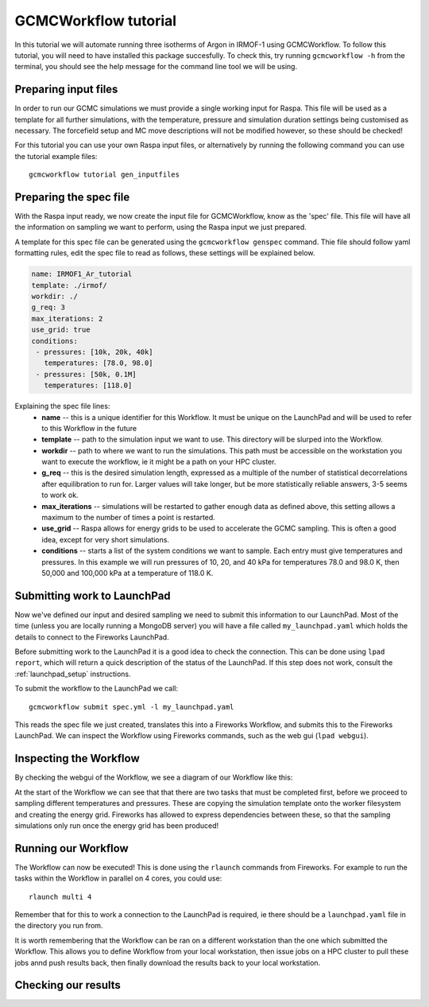 GCMCWorkflow tutorial
=====================

In this tutorial we will automate running three isotherms of Argon in IRMOF-1
using GCMCWorkflow.
To follow this tutorial, you will need to have installed this package
succesfully.
To check this, try running ``gcmcworkflow -h`` from the terminal,
you should see the help message for the command line tool we will
be using.


Preparing input files
"""""""""""""""""""""

In order to run our GCMC simulations we must provide a single working
input for Raspa.
This file will be used as a template for all further simulations,
with the temperature, pressure and simulation duration settings
being customised as necessary.
The forcefield setup and MC move descriptions will not be modified however,
so these should be checked!

For this tutorial you can use your own Raspa input files, or alternatively
by running the following command you can use the tutorial example files::

  gcmcworkflow tutorial gen_inputfiles


Preparing the spec file
"""""""""""""""""""""""

With the Raspa input ready, we now create the input file for GCMCWorkflow,
know as the 'spec' file.
This file will have all the information on sampling we want to perform,
using the Raspa input we just prepared.

A template for this spec file can be generated using the
``gcmcworkflow genspec`` command.
Thie file should follow yaml formatting rules, edit the spec file to
read as follows,
these settings will be explained below.

.. code-block:: yaml
  
  name: IRMOF1_Ar_tutorial
  template: ./irmof/
  workdir: ./
  g_req: 3
  max_iterations: 2
  use_grid: true
  conditions:
   - pressures: [10k, 20k, 40k]
     temperatures: [78.0, 98.0]
   - pressures: [50k, 0.1M]
     temperatures: [118.0]
  
Explaining the spec file lines:
 - **name** -- this is a unique identifier for this Workflow. It must be
   unique on the LaunchPad and will be used to refer to this Workflow
   in the future
 - **template** -- path to the simulation input we want to use.  This
   directory will be slurped into the Workflow.
 - **workdir** -- path to where we want to run the simulations.  This
   path must be accessible on the workstation you want to execute the
   workflow, ie it might be a path on your HPC cluster.
 - **g_req** -- this is the desired simulation length, expressed as a
   multiple of the number of statistical decorrelations after equilibration
   to run for.
   Larger values will take longer, but be more statistically reliable
   answers, 3-5 seems to work ok.
 - **max_iterations** -- simulations will be restarted to gather enough
   data as defined above, this setting allows a maximum to the number
   of times a point is restarted.
 - **use_grid** -- Raspa allows for energy grids to be used to accelerate
   the GCMC sampling.  This is often a good idea, except for very short
   simulations.
 - **conditions** -- starts a list of the system conditions we want to
   sample.  Each entry must give temperatures and pressures.
   In this example we will run pressures of 10, 20, and 40 kPa
   for temperatures 78.0 and 98.0 K, then 50,000 and 100,000 kPa at a
   temperature of 118.0 K.


Submitting work to LaunchPad
""""""""""""""""""""""""""""

Now we've defined our input and desired sampling we need to submit
this information to our LaunchPad.
Most of the time (unless you are locally running a MongoDB server)
you will have a file called ``my_launchpad.yaml`` which holds the
details to connect to the Fireworks LaunchPad.

Before submitting work to the LaunchPad it is a good idea to check the
connection.
This can be done using ``lpad report``, which will
return a quick description of the status of the LaunchPad.  If this step
does not work, consult the :ref:`launchpad_setup` instructions.

To submit the workflow to the LaunchPad we call::

  gcmcworkflow submit spec.yml -l my_launchpad.yaml

This reads the spec file we just created, translates this into a
Fireworks Workflow, and submits this to the Fireworks LaunchPad.
We can inspect the Workflow using Fireworks commands, such as
the web gui (``lpad webgui``).


Inspecting the Workflow
"""""""""""""""""""""""

By checking the webgui of the Workflow, we see a diagram of our Workflow
like this:


At the start of the Workflow we can see that that there are two tasks that
must be completed first, before we proceed to sampling different
temperatures and pressures.  These are copying the simulation template
onto the worker filesystem and creating the energy grid.
Fireworks has allowed to express dependencies between these, so that the
sampling simulations only run once the energy grid has been produced!


Running our Workflow
""""""""""""""""""""

The Workflow can now be executed!  This is done using the ``rlaunch``
commands from Fireworks.
For example to run the tasks within the Workflow in parallel on
4 cores, you could use::

  rlaunch multi 4

Remember that for this to work a connection to the LaunchPad is required,
ie there should be a ``launchpad.yaml`` file in the directory you run from.
  
It is worth remembering that the Workflow can be ran on a different
workstation than the one which submitted the Workflow.  This allows you to
define Workflow from your local workstation, then issue jobs on a HPC
cluster to pull these jobs annd push results back, then finally download
the results back to your local workstation.

Checking our results
""""""""""""""""""""
